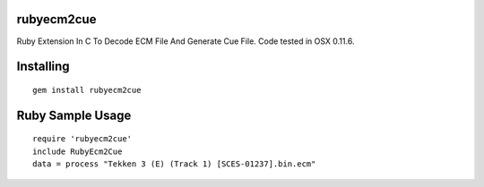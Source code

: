 rubyecm2cue
===========

Ruby Extension In C To Decode ECM File And Generate Cue File. Code tested in OSX 0.11.6.

Installing
==========
::

    gem install rubyecm2cue

Ruby Sample Usage
=================
::

    require 'rubyecm2cue'
    include RubyEcm2Cue
    data = process "Tekken 3 (E) (Track 1) [SCES-01237].bin.ecm"